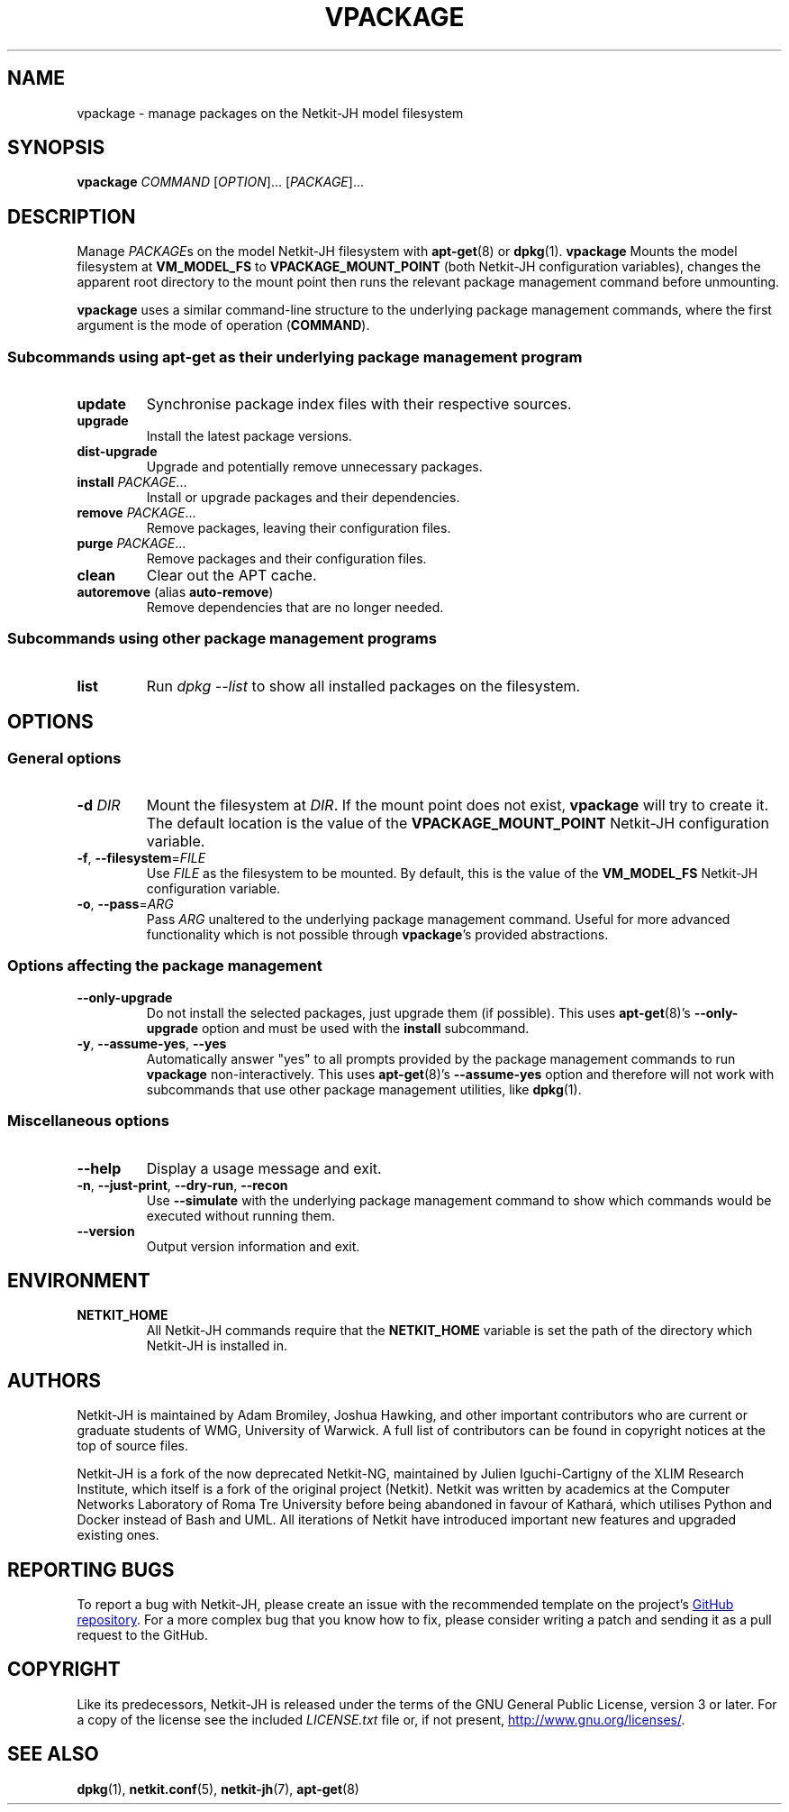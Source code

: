 .TH VPACKAGE 1 2022-09-01 Linux "Netkit-JH Manual"
.SH NAME
vpackage \- manage packages on the Netkit-JH model filesystem
.SH SYNOPSIS
.B vpackage
.IR COMMAND " [" OPTION "]... [" PACKAGE ]...
.SH DESCRIPTION
Manage
.IR PACKAGE s
on the model Netkit-JH filesystem with
.BR apt-get (8)
or
.BR dpkg (1).
.B vpackage
Mounts the model filesystem at
.B VM_MODEL_FS
to
.B VPACKAGE_MOUNT_POINT
(both Netkit-JH configuration variables),
changes the apparent root directory to the mount point
then runs the relevant package management command before unmounting.
.PP
.B vpackage
uses a similar command-line structure to the underlying package management
commands, where the first argument is the mode of operation
.RB ( COMMAND ).
.SS Subcommands using apt-get as their underlying package management program
.TP
.B update
Synchronise package index files with their respective sources.
.TP
.B upgrade
Install the latest package versions.
.TP
.B dist\-upgrade
Upgrade and potentially remove unnecessary packages.
.TP
.BR install " \fIPACKAGE\fR..."
Install or upgrade packages and their dependencies.
.TP
.BR remove " \fIPACKAGE\fR..."
Remove packages, leaving their configuration files.
.TP
.BR purge " \fIPACKAGE\fR..."
Remove packages and their configuration files.
.TP
.BR clean
Clear out the APT cache.
.TP
.BR autoremove " (alias " auto\-remove )
Remove dependencies that are no longer needed.
.SS Subcommands using other package management programs
.TP
.B list
Run
.I "dpkg \-\-list"
to show all installed packages on the filesystem.
.SH OPTIONS
.SS General options
.TP
.BI \-d " DIR"
Mount the filesystem at
.IR DIR .
If the mount point does not exist,
.B vpackage
will try to create it.
The default location is the value of the
.B VPACKAGE_MOUNT_POINT
Netkit-JH configuration variable.
.TP
.BR \-f ", " \-\-filesystem =\fIFILE\fR
Use
.I FILE
as the filesystem to be mounted.
By default, this is the value of the
.B VM_MODEL_FS
Netkit-JH configuration variable.
.TP
.BR \-o ", " \-\-pass =\fIARG\fR
Pass
.I ARG
unaltered to the underlying package management command.
Useful for more advanced functionality which is not possible through
.BR vpackage 's
provided abstractions.
.SS Options affecting the package management
.TP
.B \-\-only\-upgrade
Do not install the selected packages, just upgrade them (if possible).
This uses
.BR apt-get (8)'s
.B \-\-only\-upgrade
option and must be used with the
.B install
subcommand.
.TP
.BR \-y ", " \-\-assume\-yes ", " \-\-yes
Automatically answer \(dqyes\(dq to all prompts provided by the package
management commands to run
.B vpackage
non-interactively.
This uses
.BR apt-get (8)'s
.B \-\-assume\-yes
option and therefore will not work with subcommands that use other package
management utilities, like
.BR dpkg (1).
.SS Miscellaneous options
.TP
.B \-\-help
Display a usage message and exit.
.TP
.BR \-n ", " \-\-just\-print ", " \-\-dry\-run ", " \-\-recon
Use
.B \-\-simulate
with the underlying package management command to show which commands would be
executed without running them.
.TP
.B \-\-version
Output version information and exit.
.SH ENVIRONMENT
.TP
.B NETKIT_HOME
All Netkit-JH commands require that the
.B NETKIT_HOME
variable is set the path of the directory which Netkit-JH is installed in.
.SH AUTHORS
Netkit-JH is maintained by Adam Bromiley, Joshua Hawking,
and other important contributors who are current or graduate students of WMG,
University of Warwick.
A full list of contributors can be found in copyright notices at the top of
source files.
.PP
Netkit-JH is a fork of the now deprecated Netkit-NG,
maintained by Julien Iguchi-Cartigny of the XLIM Research Institute,
which itself is a fork of the original project (Netkit).
Netkit was written by academics at the Computer Networks Laboratory of Roma Tre
University before being abandoned in favour of Kathará,
which utilises Python and Docker instead of Bash and UML.
All iterations of Netkit have introduced important new features and upgraded
existing ones.
.SH "REPORTING BUGS"
To report a bug with Netkit-JH,
please create an issue with the recommended template on the project's
.UR https://github.com/netkit-jh/netkit-jh-build/issues
GitHub repository
.UE .
For a more complex bug that you know how to fix,
please consider writing a patch and sending it as a pull request to the GitHub.
.SH COPYRIGHT
Like its predecessors,
Netkit-JH is released under the terms of the GNU General Public License,
version 3 or later. For a copy of the license see the included
.I LICENSE.txt
file or, if not present,
.UR http://www.gnu.org/licenses/
.UE .
.SH "SEE ALSO"
.BR dpkg (1),
.BR netkit.conf (5),
.BR netkit-jh (7),
.BR apt-get (8)

